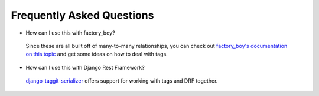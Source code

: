 Frequently Asked Questions
==========================


- How can I use this with factory_boy?

 Since these are all built off of many-to-many relationships, you can check out `factory_boy's documentation on this topic <https://factoryboy.readthedocs.io/en/stable/recipes.html#simple-many-to-many-relationship>`_ and get some ideas on how to deal with tags.

- How can I use this with Django Rest Framework?

 `django-taggit-serializer <https://github.com/glemmaPaul/django-taggit-serializer>`_ offers support for working with tags and DRF together.
